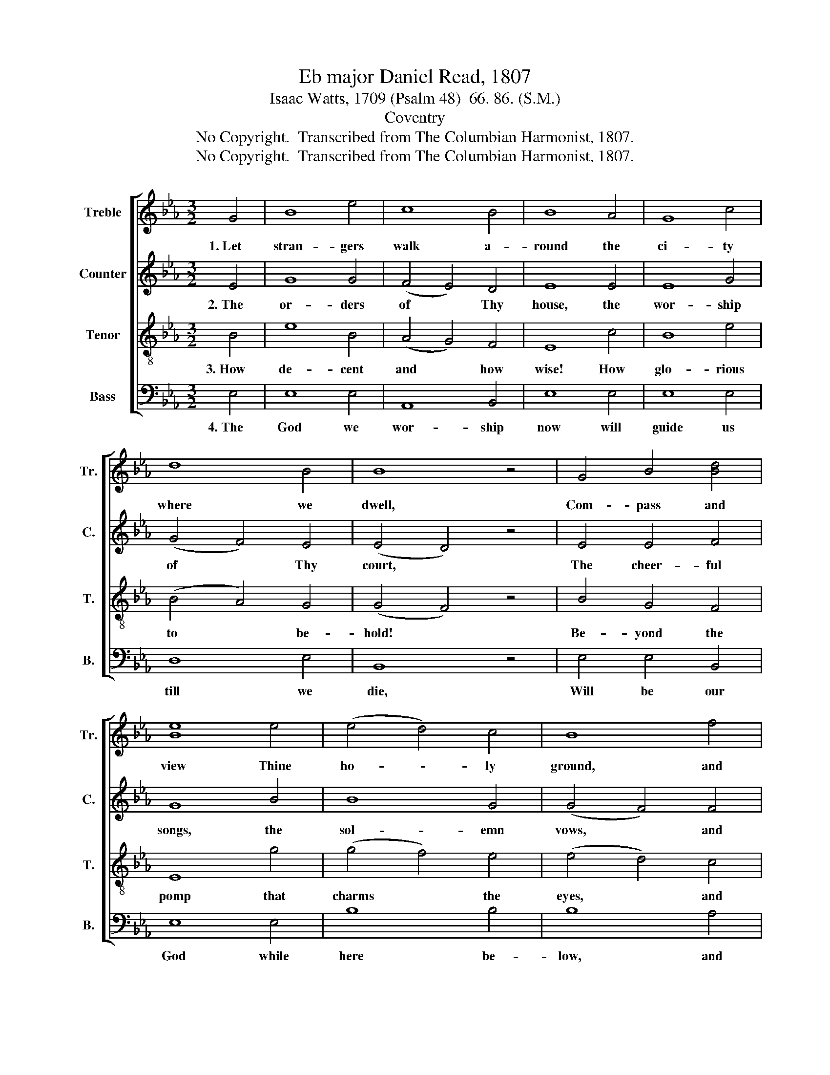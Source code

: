 X:1
T:Eb major Daniel Read, 1807
T:Isaac Watts, 1709 (Psalm 48)  66. 86. (S.M.)
T:Coventry
T:No Copyright.  Transcribed from The Columbian Harmonist, 1807.
T:No Copyright.  Transcribed from The Columbian Harmonist, 1807.
Z:No Copyright.  Transcribed from The Columbian Harmonist, 1807.
%%score [ 1 2 3 4 ]
L:1/8
M:3/2
K:Eb
V:1 treble nm="Treble" snm="Tr."
V:2 treble nm="Counter" snm="C."
V:3 treble-8 nm="Tenor" snm="T."
V:4 bass nm="Bass" snm="B."
V:1
 G4 | B8 e4 | c8 B4 | B8 A4 | G8 c4 | d8 B4 | B8 z4 | G4 B4 [Bd]4 | [Be]8 e4 | (e4 d4) c4 | B8 f4 | %11
w: 1.~Let|stran- gers|walk a-|round the|ci- ty|where we|dwell,|Com- pass and|view Thine|ho- * ly|ground, and|
 (g3 f) e4 B4 | c4 (B6 A2) | G12 |] %14
w: mark * * the|buil- ding *|well.|
V:2
 E4 | G8 G4 | (F4 E4) D4 | E8 E4 | E8 G4 | (G4 F4) E4 | (E4 D4) z4 | E4 E4 F4 | G8 B4 | B8 G4 | %10
w: 2.~The|or- ders|of * Thy|house, the|wor- ship|of * Thy|court, *|The cheer- ful|songs, the|sol- emn|
 (G4 F4) F4 | (B6 A2) G4 | (A6 G2) F4 | [EG]12 |] %14
w: vows, * and|make * a|fair * re-|port.|
V:3
 B4 | e8 B4 | (A4 G4) F4 | E8 c4 | B8 e4 | (B4 A4) G4 | (G4 F4) z4 | B4 G4 F4 | E8 g4 | %9
w: 3.~How|de- cent|and * how|wise! How|glo- rious|to * be-|hold! *|Be- yond the|pomp that|
 (g4 f4) e4 | (e4 d4) c4 |{c} B8 e4 | e4{e} Td8 | e12 |] %14
w: charms * the|eyes, * and|rites a-|dorned with|gold.|
V:4
 E,4 | E,8 E,4 | A,,8 B,,4 | E,8 E,4 | E,8 E,4 | D,8 E,4 | B,,8 z4 | E,4 E,4 B,,4 | E,8 E,4 | %9
w: 4.~The|God we|wor- ship|now will|guide us|till we|die,|Will be our|God while|
 B,8 B,4 | B,8 A,4 | G,8 E,4 | A,,4 B,,8 | E,12 |] %14
w: here be-|low, and|ours a-|bove the|sky.|

